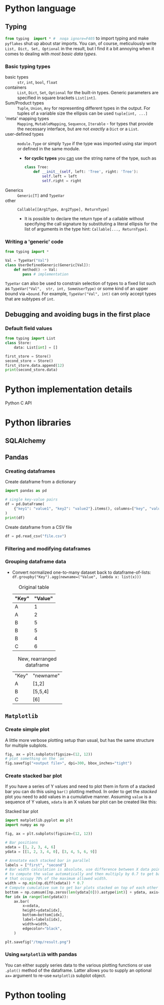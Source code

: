 #+property: header-args:python :results output :eval none

* Python language

** Typing

src_python{from typing  import * #  noqa ignore=F405} to import  typing and
make  =pyflakes=  shut   up  about  star  imports.  You   can,  of  course,
meticulously write ~List, Dict, Set, Optional~ in the result, but I find it
a bit annoying when it comes to dealing with /most basic data types/.

*** Basic typing types

- basic types :: ~str~, ~int~, ~bool~, ~float~
- containers :: ~List~, ~Dict~, ~Set~, ~Optional~ for the built-in
  types. Generic parameters are specified in square brackets ~List[int]~.
- Sum/Product types :: ~Tuple~, ~Union~, ~Any~ for representing different
  types in the output. For tuples of a variable size the ellipsis can be
  used ~tuple[int, ...]~
- 'meta' mapping types :: ~Mapping~, ~MutableMapping~, ~Sequence~,
  ~Iterable~ - for types that provide the necessary interface, but are not
  /exactly/ a ~Dict~ or a ~List~.
- user-defined types :: ~module.Type~ or simply ~Type~ if the type was
  imported using star import or defined in the same module.
  - *for cyclic types* you [[https://peps.python.org/pep-0484/#forward-references][can]] use the string name of the type, such as

    #+begin_src python
class Tree:
    def __init__(self, left: 'Tree', right: 'Tree'):
        self.left = left
        self.right = right
    #+end_src
- Generics :: ~Generic[T]~ and ~TypeVar~
- other :: ~Callable[[Arg1Type, Arg2Type], ReturnType]~
  - It is possible to declare the return type of a callable without
    specifying the call signature by substituting a literal ellipsis for
    the list of arguments in the type hint: ~Callable[..., ReturnType]~.

*** Writing a 'generic' code

#+begin_src python
from typing import *

Val = TypeVar("Val")
class UserDefinedGeneric(Generic[Val]):
    def method() -> Val:
        pass # implementation
#+end_src

~TypeVar~ can also be used to constrain  selection of types to a fixed list
such as ~TypeVar("Val",  str, int, SomeUserType)~ or some kind  of an upper
bound  via ~=bound~.  For example,  ~TypeVar("Val", int)~  can only  accept
types that are subtypes of ~int~.

** Debugging and avoiding bugs in the first place

*** Default field values

#+begin_src python
from typing import List
class Store:
    data: List[int] = []

first_store = Store()
second_store = Store()
first_store.data.append(12)
print(second_store.data)
#+end_src

#+RESULTS:
: [12]

* Python implementation details

Python C API

* Python libraries

** SQLAlchemy



** Pandas

*** Creating dataframes

#+caption: Create dataframe from a dictionary
#+begin_src python
import pandas as pd

# single key-value pairs
df = pd.DataFrame(
    {"key1": "value1", "key2": "value2"}.items(), columns=["key", "value"]
)
print(df)
#+end_src

#+RESULTS:
:     key   value
: 0  key1  value1
: 1  key2  value2

#+caption: Create dataframe from a CSV file
#+begin_src python
df = pd.read_csv("file.csv")
#+end_src

*** Filtering and modifying dataframes

*** Grouping dataframe data

- Convert  normalized  one-to-many   dataset  back  to  dataframe-of-lists:
  ~df.groupby("Key").agg(newname=("Value", lambda x: list(x)))~

  #+caption: Original table
  | "Key" | "Value" |
  |-------+---------|
  | A     |       1 |
  | A     |       2 |
  | B     |       5 |
  | B     |       5 |
  | B     |       4 |
  | C     |       6 |

  #+caption: New, rearranged dataframe
  | "Key" | "newname" |
  | A     | [1,2]     |
  | B     | [5,5,4]   |
  | C     | [6]       |

** =Matplotlib=

*** Create simple plot

A little more verbose plotting setup than usual, but has the same structure
for multiple subplots.

#+begin_src python
fig, ax = plt.subplots(figsize=(12, 12))
# plot something on the `ax`
fig.savefig("<output file>", dpi=300, bbox_inches="tight")
#+end_src

*** Create stacked bar plot

If you have a series of Y values and need to plot them in form of a stacked
bar you  can do  this using ~bar()~  plotting method. In  order to  get the
/stacked/ plot  you need  to add  values in  a cumulative  manner. Assuming
~value~ is a sequence  of Y values, ~xdata~ is an X values  bar plot can be
created like this:

#+caption: Stacked bar plot
#+begin_src python
import matplotlib.pyplot as plt
import numpy as np

fig, ax = plt.subplots(figsize=(12, 12))

# Bar positions
xdata = [1, 2, 3, 4, 6]
ydata = [[1, 2, 3, 4, 0], [3, 4, 5, 6, 9]]

# Annotate each stacked bar in parallel
labels = ["first", "second"]
# Bar width calculation is absolute, use difference between X data points
# to compute the value automatically and then multiply by 0.7 to get bars
# that occupy 70% of the maximum allowed width.
width = np.min(np.diff(xdata)) * 0.7
# Compute cumulative sum to get bar plots stacked on top of each other
bottom = np.cumsum([np.zeros(len(ydata[0])).astype(int)] + ydata, axis=0)
for idx in range(len(ydata)):
    ax.bar(
        x=xdata,
        height=ydata[idx],
        bottom=bottom[idx],
        label=labels[idx],
        width=width,
        edgecolor="black",
    )

plt.savefig("/tmp/result.png")
#+end_src

#+RESULTS:

*** Using =matplotlib= with pandas

You can either supply series data to the various plotting functions or use
~.plot()~ method of the dataframe. Latter allows you to supply an optional
~ax=~ argument to re-use =matplotlib= subplot object.

* Python tooling

